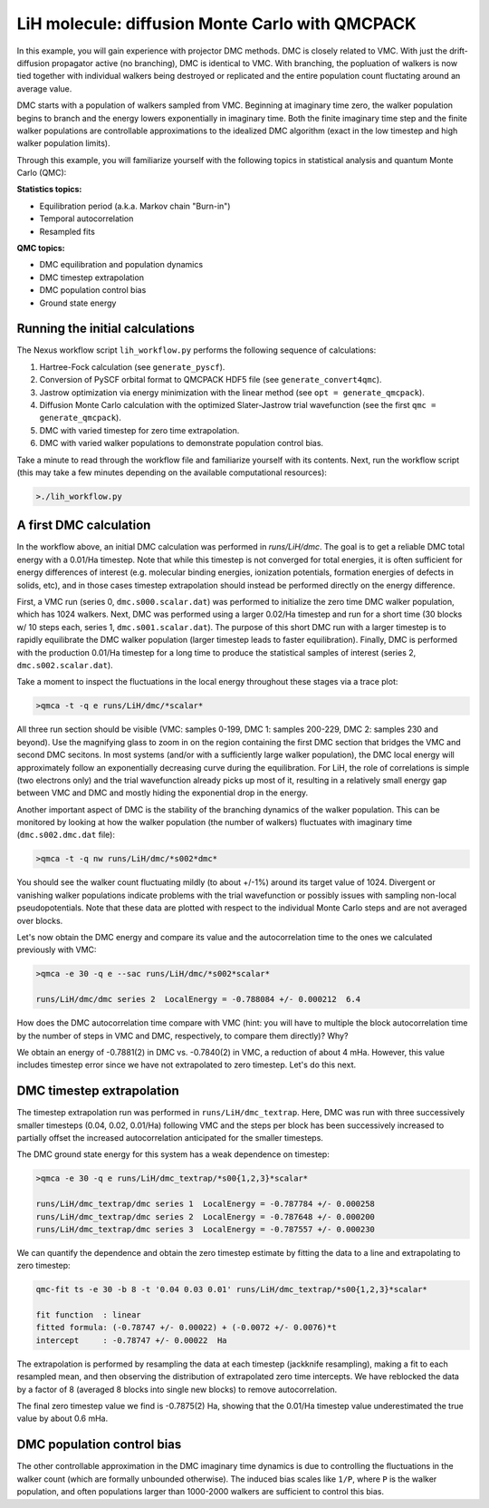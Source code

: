 LiH molecule: diffusion Monte Carlo with QMCPACK
================================================

In this example, you will gain experience with projector DMC methods.
DMC is closely related to VMC.  With just the drift-diffusion 
propagator active (no branching), DMC is identical to VMC.  With 
branching, the popluation of walkers is now tied together with 
individual walkers being destroyed or replicated and the entire population 
count fluctating around an average value.  

DMC starts with a population of walkers sampled from VMC.  Beginning at 
imaginary time zero, the walker population begins to branch and the 
energy lowers exponentially in imaginary time.  Both the finite imaginary 
time step and the finite walker populations are controllable approximations 
to the idealized DMC algorithm (exact in the low timestep and high walker 
population limits).

Through this example, you will familiarize yourself with the following 
topics in statistical analysis and quantum Monte Carlo (QMC):

**Statistics topics:**

* Equilibration period (a.k.a. Markov chain "Burn-in")
* Temporal autocorrelation
* Resampled fits

**QMC topics:**

* DMC equilibration and population dynamics
* DMC timestep extrapolation
* DMC population control bias
* Ground state energy


Running the initial calculations
--------------------------------
The Nexus workflow script ``lih_workflow.py`` performs the following sequence 
of calculations:

1. Hartree-Fock calculation (see ``generate_pyscf``).
2. Conversion of PySCF orbital format to QMCPACK HDF5 file (see ``generate_convert4qmc``).
3. Jastrow optimization via energy minimization with the linear method (see ``opt = generate_qmcpack``).
4. Diffusion Monte Carlo calculation with the optimized Slater-Jastrow trial wavefunction (see the first ``qmc = generate_qmcpack``).
5. DMC with varied timestep for zero time extrapolation.
6. DMC with varied walker populations to demonstrate population control bias.

Take a minute to read through the workflow file and familiarize yourself 
with its contents.  Next, run the workflow script (this may take a few 
minutes depending on the available computational resources):

.. code-block:: bash

  >./lih_workflow.py



A first DMC calculation
-----------------------

In the workflow above, an initial DMC calculation was performed in `runs/LiH/dmc`.  The goal is to get a reliable DMC total energy with a 0.01/Ha timestep.  Note that while this timestep is not converged for total energies, it is often sufficient for energy differences of interest (e.g. molecular binding energies, ionization potentials, formation energies of defects in solids, etc), and in those cases timestep extrapolation should instead be performed directly on the energy difference.  

First, a VMC run (series 0, ``dmc.s000.scalar.dat``) was performed to initialize the zero time DMC walker population, which has 1024 walkers. Next, DMC was performed using a larger 0.02/Ha timestep and run for a short time (30 blocks w/ 10 steps each, series 1, ``dmc.s001.scalar.dat``).  The purpose of this short DMC run with a larger timestep is to rapidly equilibrate the DMC walker population (larger timestep leads to faster equilibration).  Finally, DMC is performed with the production 0.01/Ha timestep for a long time to produce the statistical samples of interest (series 2, ``dmc.s002.scalar.dat``).
  
Take a moment to inspect the fluctuations in the local energy throughout these 
stages via a trace plot:

.. code-block:: bash

   >qmca -t -q e runs/LiH/dmc/*scalar*

All three run section should be visible (VMC: samples 0-199, DMC 1: samples 200-229, DMC 2: samples 230 and beyond).  Use the magnifying glass to zoom in on the region containing the first DMC section that bridges the VMC and second DMC secitons.  In most systems (and/or with a sufficiently large walker population), the DMC local energy will approximately follow an exponentially decreasing curve during the equilibration.  For LiH, the role of correlations is simple (two electrons only) and the trial wavefunction already picks up most of it, resulting in a relatively small energy gap between VMC and DMC and mostly hiding the exponential drop in the energy.

Another important aspect of DMC is the stability of the branching dynamics of the walker population.  This can be monitored by looking at how the walker population (the number of walkers) fluctuates with imaginary time (``dmc.s002.dmc.dat`` file):

.. code-block:: bash

   >qmca -t -q nw runs/LiH/dmc/*s002*dmc*

You should see the walker count fluctuating mildly (to about +/-1%) around its target value of 1024.  Divergent or vanishing walker populations indicate problems with the trial wavefunction or possibly issues with sampling non-local pseudopotentials. Note that these data are plotted with respect to the individual Monte Carlo steps and are not averaged over blocks.

Let's now obtain the DMC energy and compare its value and the autocorrelation time to the ones we calculated previously with VMC:

.. code-block:: bash

   >qmca -e 30 -q e --sac runs/LiH/dmc/*s002*scalar*

   runs/LiH/dmc/dmc series 2  LocalEnergy = -0.788084 +/- 0.000212  6.4

How does the DMC autocorrelation time compare with VMC (hint: you will have to multiple the block autocorrelation time by the number of steps in VMC and DMC, respectively, to compare them directly)?  Why?

We obtain an energy of -0.7881(2) in DMC vs. -0.7840(2) in VMC, a reduction of about 4 mHa.  However, this value includes timestep error since we have not extrapolated to zero timestep.  Let's do this next.



DMC timestep extrapolation
--------------------------

The timestep extrapolation run was performed in ``runs/LiH/dmc_textrap``.  Here, DMC was run with three successively smaller timesteps (0.04, 0.02, 0.01/Ha) following VMC and the steps per block has been successively increased to partially offset the increased autocorrelation anticipated for the smaller timesteps.

The DMC ground state energy for this system has a weak dependence on timestep:

.. code-block:: bash

   >qmca -e 30 -q e runs/LiH/dmc_textrap/*s00{1,2,3}*scalar*
 
   runs/LiH/dmc_textrap/dmc series 1  LocalEnergy = -0.787784 +/- 0.000258
   runs/LiH/dmc_textrap/dmc series 2  LocalEnergy = -0.787648 +/- 0.000200
   runs/LiH/dmc_textrap/dmc series 3  LocalEnergy = -0.787557 +/- 0.000230

We can quantify the dependence and obtain the zero timestep estimate by 
fitting the data to a line and extrapolating to zero timestep:

.. code-block:: bash

  qmc-fit ts -e 30 -b 8 -t '0.04 0.03 0.01' runs/LiH/dmc_textrap/*s00{1,2,3}*scalar*

  fit function  : linear
  fitted formula: (-0.78747 +/- 0.00022) + (-0.0072 +/- 0.0076)*t
  intercept     : -0.78747 +/- 0.00022  Ha

The extrapolation is performed by resampling the data at each timestep 
(jackknife resampling), making a fit to each resampled mean, and then 
observing the distribution of extrapolated zero time intercepts.  We 
have reblocked the data by a factor of 8 (averaged 8 blocks into single 
new blocks) to remove autocorrelation.  

The final zero timestep value we find is -0.7875(2) Ha, showing that the 
0.01/Ha timestep value underestimated the true value by about 0.6 mHa. 


DMC population control bias
---------------------------

The other controllable approximation in the DMC imaginary time dynamics 
is due to controlling the fluctuations in the walker count (which are 
formally unbounded otherwise).  The induced bias scales like ``1/P``, where 
``P`` is the walker population, and often populations larger than 1000-2000 
walkers are sufficient to control this bias.








